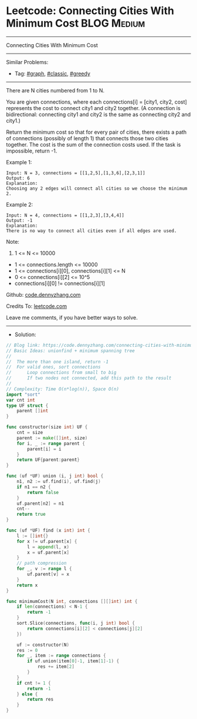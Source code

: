 * Leetcode: Connecting Cities With Minimum Cost                  :BLOG:Medium:
#+STARTUP: showeverything
#+OPTIONS: toc:nil \n:t ^:nil creator:nil d:nil
:PROPERTIES:
:type:     graph, classic, greedy
:END:
---------------------------------------------------------------------
Connecting Cities With Minimum Cost
---------------------------------------------------------------------
#+BEGIN_HTML
<a href="https://github.com/dennyzhang/code.dennyzhang.com/tree/master/problems/connecting-cities-with-minimum-cost"><img align="right" width="200" height="183" src="https://www.dennyzhang.com/wp-content/uploads/denny/watermark/github.png" /></a>
#+END_HTML
Similar Problems:
- Tag: [[https://code.dennyzhang.com/review-graph][#graph]], [[https://code.dennyzhang.com/tag/classic][#classic]], [[https://code.dennyzhang.com/review-greedy][#greedy]]
---------------------------------------------------------------------
There are N cities numbered from 1 to N.

You are given connections, where each connections[i] = [city1, city2, cost] represents the cost to connect city1 and city2 together.  (A connection is bidirectional: connecting city1 and city2 is the same as connecting city2 and city1.)

Return the minimum cost so that for every pair of cities, there exists a path of connections (possibly of length 1) that connects those two cities together.  The cost is the sum of the connection costs used. If the task is impossible, return -1.

Example 1:
[[image-blog:Connecting Cities With Minimum Cost][https://raw.githubusercontent.com/dennyzhang/code.dennyzhang.com/master/problems/connecting-cities-with-minimum-cost/1.png]]
#+BEGIN_EXAMPLE
Input: N = 3, connections = [[1,2,5],[1,3,6],[2,3,1]]
Output: 6
Explanation: 
Choosing any 2 edges will connect all cities so we choose the minimum 2.
#+END_EXAMPLE

Example 2:
[[image-blog:Connecting Cities With Minimum Cost][https://raw.githubusercontent.com/dennyzhang/code.dennyzhang.com/master/problems/connecting-cities-with-minimum-cost/2.png]]
#+BEGIN_EXAMPLE
Input: N = 4, connections = [[1,2,3],[3,4,4]]
Output: -1
Explanation: 
There is no way to connect all cities even if all edges are used.
#+END_EXAMPLE
 
Note:

1. 1 <= N <= 10000
- 1 <= connections.length <= 10000
- 1 <= connections[i][0], connections[i][1] <= N
- 0 <= connections[i][2] <= 10^5
- connections[i][0] != connections[i][1]

Github: [[https://github.com/dennyzhang/code.dennyzhang.com/tree/master/problems/connecting-cities-with-minimum-cost][code.dennyzhang.com]]

Credits To: [[https://leetcode.com/problems/connecting-cities-with-minimum-cost/description/][leetcode.com]]

Leave me comments, if you have better ways to solve.
---------------------------------------------------------------------
- Solution:

#+BEGIN_SRC go
// Blog link: https://code.dennyzhang.com/connecting-cities-with-minimum-cost
// Basic Ideas: unionfind + minimum spanning tree
//
//  The more than one island, return -1
//  For valid ones, sort connections
//      Loop connections from small to big
//      If two nodes not connected, add this path to the result
//
// Complexity: Time O(n*log(n)), Space O(n)
import "sort"
var cnt int
type UF struct {
    parent []int
}

func constructor(size int) UF {
    cnt = size
    parent := make([]int, size)
    for i, _ := range parent {
        parent[i] = i
    }
    return UF{parent:parent}
}

func (uf *UF) union (i, j int) bool {
    n1, n2 := uf.find(i), uf.find(j)
    if n1 == n2 {
        return false
    }
    uf.parent[n2] = n1
    cnt--
    return true
}

func (uf *UF) find (x int) int {
    l := []int{}
    for x != uf.parent[x] {
        l = append(l, x)
        x = uf.parent[x]
    }
    // path compression
    for _, v := range l {
        uf.parent[v] = x
    }
    return x
}

func minimumCost(N int, connections [][]int) int {
    if len(connections) < N-1 {
        return -1
    }
    sort.Slice(connections, func(i, j int) bool {
        return connections[i][2] < connections[j][2]
    })

    uf := constructor(N)
    res := 0
    for _, item := range connections {
        if uf.union(item[0]-1, item[1]-1) {
            res += item[2]
        }
    }
    if cnt != 1 {
        return -1
    } else {
        return res
    }
}
#+END_SRC

#+BEGIN_HTML
<div style="overflow: hidden;">
<div style="float: left; padding: 5px"> <a href="https://www.linkedin.com/in/dennyzhang001"><img src="https://www.dennyzhang.com/wp-content/uploads/sns/linkedin.png" alt="linkedin" /></a></div>
<div style="float: left; padding: 5px"><a href="https://github.com/dennyzhang"><img src="https://www.dennyzhang.com/wp-content/uploads/sns/github.png" alt="github" /></a></div>
<div style="float: left; padding: 5px"><a href="https://www.dennyzhang.com/slack" target="_blank" rel="nofollow"><img src="https://www.dennyzhang.com/wp-content/uploads/sns/slack.png" alt="slack"/></a></div>
</div>
#+END_HTML
